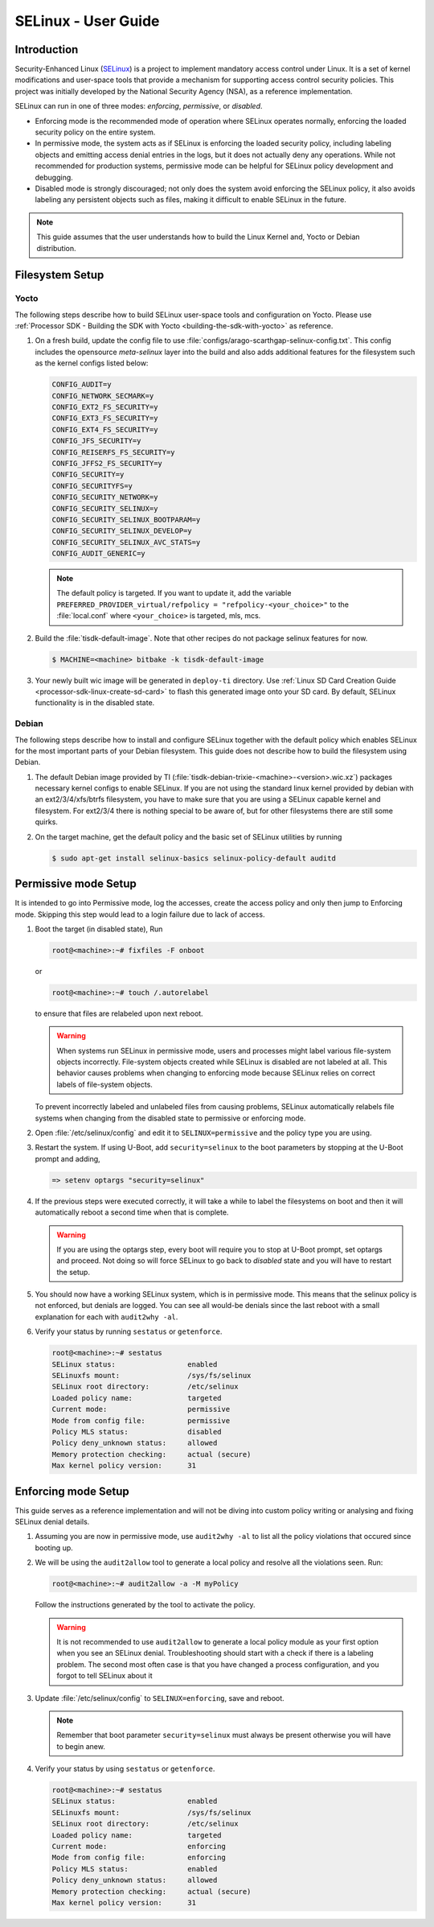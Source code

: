 .. _selinux_guide:

####################
SELinux - User Guide
####################

Introduction
************

Security-Enhanced Linux (`SELinux <https://github.com/SELinuxProject>`_) is a project to implement mandatory access control under Linux. It is a set of kernel modifications and user-space tools that provide a mechanism for supporting access control security policies. This project was initially developed by the National Security Agency (NSA), as a reference implementation.

SELinux can run in one of three modes: *enforcing*, *permissive*, or *disabled*.

- Enforcing mode is the recommended mode of operation where SELinux operates normally, enforcing the loaded security policy on the entire system.
- In permissive mode, the system acts as if SELinux is enforcing the loaded security policy, including labeling objects and emitting access denial entries in the logs, but it does not actually deny any operations. While not recommended for production systems, permissive mode can be helpful for SELinux policy development and debugging.
- Disabled mode is strongly discouraged; not only does the system avoid enforcing the SELinux policy, it also avoids labeling any persistent objects such as files, making it difficult to enable SELinux in the future.

.. note::

   This guide assumes that the user understands how to build the Linux Kernel and, Yocto or Debian distribution.

Filesystem Setup
****************

Yocto
=====

The following steps describe how to build SELinux user-space tools and configuration on Yocto. Please use :ref:`Processor SDK - Building the SDK with Yocto <building-the-sdk-with-yocto>` as reference.

1. On a fresh build, update the config file to use :file:`configs/arago-scarthgap-selinux-config.txt`. This config includes the opensource `meta-selinux` layer into the build and also adds additional features for the filesystem such as the kernel configs listed below:

   .. code-block:: kconfig

      CONFIG_AUDIT=y
      CONFIG_NETWORK_SECMARK=y
      CONFIG_EXT2_FS_SECURITY=y
      CONFIG_EXT3_FS_SECURITY=y
      CONFIG_EXT4_FS_SECURITY=y
      CONFIG_JFS_SECURITY=y
      CONFIG_REISERFS_FS_SECURITY=y
      CONFIG_JFFS2_FS_SECURITY=y
      CONFIG_SECURITY=y
      CONFIG_SECURITYFS=y
      CONFIG_SECURITY_NETWORK=y
      CONFIG_SECURITY_SELINUX=y
      CONFIG_SECURITY_SELINUX_BOOTPARAM=y
      CONFIG_SECURITY_SELINUX_DEVELOP=y
      CONFIG_SECURITY_SELINUX_AVC_STATS=y
      CONFIG_AUDIT_GENERIC=y

   .. note::

      The default policy is targeted. If you want to update it, add the variable ``PREFERRED_PROVIDER_virtual/refpolicy = "refpolicy-<your_choice>"`` to the :file:`local.conf` where ``<your_choice>`` is targeted, mls, mcs.

2. Build the :file:`tisdk-default-image`. Note that other recipes do not package selinux features for now.

   .. code-block:: console

      $ MACHINE=<machine> bitbake -k tisdk-default-image

3. Your newly built wic image will be generated in ``deploy-ti`` directory. Use :ref:`Linux SD Card Creation Guide <processor-sdk-linux-create-sd-card>` to flash this generated image onto your SD card. By default, SELinux functionality is in the disabled state.

Debian
======

The following steps describe how to install and configure SELinux together with the default policy which enables SELinux for the most important parts of your Debian filesystem. This guide does not describe how to build the filesystem using Debian.

1. The default Debian image provided by TI (:file:`tisdk-debian-trixie-<machine>-<version>.wic.xz`) packages necessary kernel configs to enable SELinux. If you are not using the standard linux kernel provided by debian with an ext2/3/4/xfs/btrfs filesystem, you have to make sure that you are using a SELinux capable kernel and filesystem. For ext2/3/4 there is nothing special to be aware of, but for other filesystems there are still some quirks.

2. On the target machine, get the default policy and the basic set of SELinux utilities by running

   .. code-block:: console

      $ sudo apt-get install selinux-basics selinux-policy-default auditd

Permissive mode Setup
*********************

It is intended to go into Permissive mode, log the accesses, create the access policy and only then jump to Enforcing mode. Skipping this step would lead to a login failure due to lack of access.

1. Boot the target (in disabled state), Run

   .. code-block:: console

      root@<machine>:~# fixfiles -F onboot

   or

   .. code-block:: console

      root@<machine>:~# touch /.autorelabel

   to ensure that files are relabeled upon next reboot.

   .. warning::

      When systems run SELinux in permissive mode, users and processes might label various file-system objects incorrectly. File-system objects created while SELinux is disabled are not labeled at all. This behavior causes problems when changing to enforcing mode because SELinux relies on correct labels of file-system objects.

   To prevent incorrectly labeled and unlabeled files from causing problems, SELinux automatically relabels file systems when changing from the disabled state to permissive or enforcing mode.

2. Open :file:`/etc/selinux/config` and edit it to ``SELINUX=permissive`` and the policy type you are using.

3. Restart the system. If using U-Boot, add ``security=selinux`` to the boot parameters by stopping at the U-Boot prompt and adding,

   .. code-block:: console

      => setenv optargs "security=selinux"

4. If the previous steps were executed correctly, it will take a while to label the filesystems on boot and then it will automatically reboot a second time when that is complete.

   .. warning::

      If you are using the optargs step, every boot will require you to stop at U-Boot prompt, set optargs and proceed. Not doing so will force SELinux to go back to *disabled* state and you will have to restart the setup.

5. You should now have a working SELinux system, which is in permissive mode. This means that the selinux policy is not enforced, but denials are logged. You can see all would-be denials since the last reboot with a small explanation for each with ``audit2why -al``.

6. Verify your status by running ``sestatus`` or ``getenforce``.

   .. code-block:: console

      root@<machine>:~# sestatus
      SELinux status:                 enabled
      SELinuxfs mount:                /sys/fs/selinux
      SELinux root directory:         /etc/selinux
      Loaded policy name:             targeted
      Current mode:                   permissive
      Mode from config file:          permissive
      Policy MLS status:              disabled
      Policy deny_unknown status:     allowed
      Memory protection checking:     actual (secure)
      Max kernel policy version:      31

Enforcing mode Setup
********************

This guide serves as a reference implementation and will not be diving into custom policy writing or analysing and fixing SELinux denial details.

1. Assuming you are now in permissive mode, use ``audit2why -al`` to list all the policy violations that occured since booting up.

2. We will be using the ``audit2allow`` tool to generate a local policy and resolve all the violations seen. Run:

   .. code-block:: console

      root@<machine>:~# audit2allow -a -M myPolicy

   Follow the instructions generated by the tool to activate the policy.

   .. warning::

      It is not recommended to use ``audit2allow`` to generate a local policy module as your first option when you see an SELinux denial. Troubleshooting should start with a check if there is a labeling problem. The second most often case is that you have changed a process configuration, and you forgot to tell SELinux about it

3. Update :file:`/etc/selinux/config` to ``SELINUX=enforcing``, save and reboot.

   .. note::

      Remember that boot parameter ``security=selinux`` must always be present otherwise you will have to begin anew.

4. Verify your status by using ``sestatus`` or ``getenforce``.

   .. code-block:: console

      root@<machine>:~# sestatus
      SELinux status:                 enabled
      SELinuxfs mount:                /sys/fs/selinux
      SELinux root directory:         /etc/selinux
      Loaded policy name:             targeted
      Current mode:                   enforcing
      Mode from config file:          enforcing
      Policy MLS status:              enabled
      Policy deny_unknown status:     allowed
      Memory protection checking:     actual (secure)
      Max kernel policy version:      31

